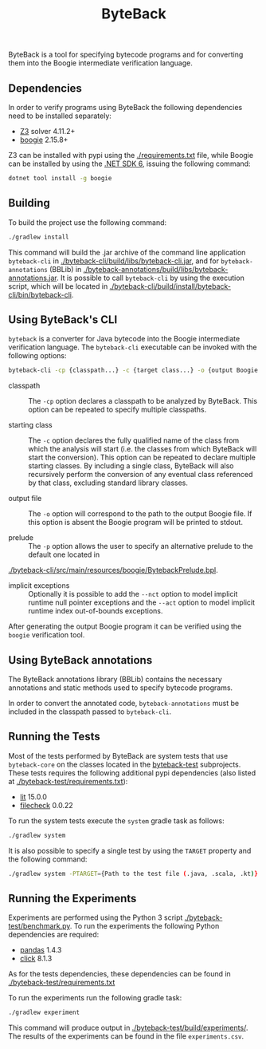 #+TITLE: ByteBack
#+STARTUP: noindent

ByteBack is a tool for specifying bytecode programs and for converting them into the Boogie intermediate verification language.

** Dependencies

In order to verify programs using ByteBack the following dependencies need to be installed separately:
+ [[https://github.com/Z3Prover/z3][Z3]] solver 4.11.2+
+ [[https://github.com/boogie-org/boogie][boogie]] 2.15.8+

Z3 can be installed with pypi using the [[./requirements.txt]] file, while Boogie can be installed by using the [[https://dotnet.microsoft.com/en-us/download/dotnet/6.0][.NET SDK 6]], issuing the following command:
#+begin_src sh
	dotnet tool install -g boogie
#+end_src

** Building

To build the project use the following command:
#+begin_src sh
	./gradlew install
#+end_src

This command will build the .jar archive of the command line application ~byteback-cli~ in
[[./byteback-cli/build/libs/byteback-cli.jar]],
and for ~byteback-annotations~ (BBLib) in
[[./byteback-annotations/build/libs/byteback-annotations.jar]].
It is possible to call ~byteback-cli~ by using the execution script, which will be located in
[[./byteback-cli/build/install/byteback-cli/bin/byteback-cli]].

** Using ByteBack's CLI

~byteback~ is a converter for Java bytecode into the Boogie intermediate verification language.
The ~byteback-cli~ executable can be invoked with the following options:
#+begin_src sh
byteback-cli -cp {classpath...} -c {target class...} -o {output Boogie file...} [--nct] [--act]
#+end_src

- classpath :: The ~-cp~ option declares a classpath to be analyzed by ByteBack. This option can be repeated to specify multiple classpaths.

- starting class :: The ~-c~ option declares the fully qualified name of the class from which the analysis will start (i.e. the classes from which ByteBack will start the conversion). This option can be repeated to declare multiple starting classes. By including a single class, ByteBack will also recursively perform the conversion of any eventual class referenced by that class, excluding standard library classes.

- output file :: The ~-o~ option will correspond to the path to the output Boogie file. If this option is absent the Boogie program will be printed to stdout.

- prelude :: The ~-p~ option allows the user to specify an alternative prelude to the default one located in
[[./byteback-cli/src/main/resources/boogie/BytebackPrelude.bpl]].

- implicit exceptions :: Optionally it is possible to add the ~--nct~ option to model implicit runtime null pointer exceptions and the ~--act~ option to model implicit runtime index out-of-bounds exceptions.

After generating the output Boogie program it can be verified using the ~boogie~ verification tool.

** Using ByteBack annotations

The ByteBack annotations library (BBLib) contains the necessary annotations and static methods used to specify bytecode programs.

In order to convert the annotated code, ~byteback-annotations~ must be included in the classpath passed to ~byteback-cli~.

** Running the Tests

Most of the tests performed by ByteBack are system tests that use ~byteback-core~ on the classes located in the [[./byteback-test][byteback-test]] subprojects.
These tests requires the following additional pypi dependencies (also listed at [[./byteback-test/requirements.txt]]):
+ [[https://llvm.org/docs/CommandGuide/lit.html][lit]] 15.0.0
+ [[https://llvm.org/docs/CommandGuide/FileCheck.html][filecheck]] 0.0.22

To run the system tests execute the ~system~ gradle task as follows:
#+begin_src sh
	./gradlew system
#+end_src

It is also possible to specify a single test by using the ~TARGET~ property and the following command:
#+begin_src sh
	./gradlew system -PTARGET={Path to the test file (.java, .scala, .kt)}
#+end_src

** Running the Experiments

Experiments are performed using the Python 3 script [[./byteback-test/benchmark.py]].
To run the experiments the following Python dependencies are required:
+ [[https://pandas.pydata.org/][pandas]] 1.4.3
+ [[https://click.palletsprojects.com/en/8.1.x/][click]] 8.1.3

As for the tests dependencies, these dependencies can be found in [[./byteback-test/requirements.txt]]

To run the experiments run the following gradle task:
#+begin_src sh
	./gradlew experiment
#+end_src

This command will produce output in [[./byteback-test/build/experiments/]].
The results of the experiments can be found in the file ~experiments.csv~.
